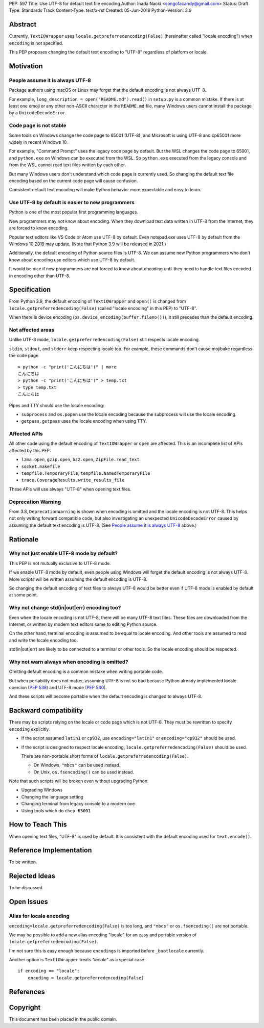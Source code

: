 PEP: 597
Title: Use UTF-8 for default text file encoding
Author: Inada Naoki  <songofacandy@gmail.com>
Status: Draft
Type: Standards Track
Content-Type: text/x-rst
Created: 05-Jun-2019
Python-Version: 3.9


Abstract
========

Currently, ``TextIOWrapper`` uses ``locale.getpreferredencoding(False)``
(hereinafter called "locale encoding") when ``encoding`` is not specified.

This PEP proposes changing the default text encoding to "UTF-8"
regardless of platform or locale.


Motivation
==========

People assume it is always UTF-8
--------------------------------

Package authors using macOS or Linux may forget that the default encoding
is not always UTF-8.

For example, ``long_description = open("README.md").read()`` in
``setup.py`` is a common mistake.  If there is at least one emoji or any
other non-ASCII character in the ``README.md`` file, many Windows users
cannot install the package by a ``UnicodeDecodeError``.


Code page is not stable
-----------------------

Some tools on Windows change the code page to 65001 (UTF-8), and Microsoft
is using UTF-8 and cp65001 more widely in recent Windows 10.

For example, "Command Prompt" uses the legacy code page by default.
But the WSL changes the code page to 65001, and  ``python.exe`` on Windows
can be executed from the WSL.  So ``python.exe`` executed from the legacy
console and from the WSL cannot read text files written by each other.

But many Windows users don't understand which code page is currently used.
So changing the default text file encoding based on the current code page will
cause confusion.

Consistent default text encoding will make Python behavior more expectable
and easy to learn.


Use UTF-8 by default is easier to new programmers
-------------------------------------------------

Python is one of the most popular first programming languages.

New programmers may not know about encoding.  When they download text data
written in UTF-8 from the Internet, they are forced to know encoding.

Popular text editors like VS Code or Atom use UTF-8 by default.
Even notepad.exe uses UTF-8 by default from the Windows 10 2019 may update.
(Note that Python 3.9 will be released in 2021.)

Additionally, the default encoding of Python source files is UTF-8.
We can assume new Python programmers who don't know about encoding
use editors which use UTF-8 by default.

It would be nice if new programmers are not forced to know about encoding
until they need to handle text files encoded in encoding other than UTF-8.


Specification
=============

From Python 3.9, the default encoding of ``TextIOWrapper`` and ``open()`` is
changed from ``locale.getpreferredencoding(False)`` (called "locale encoding"
in this PEP) to "UTF-8".

When there is device encoding (``os.device_encoding(buffer.fileno())``),
it still precedes than the default encoding.


Not affected areas
------------------

Unlike UTF-8 mode, ``locale.getpreferredencoding(False)`` still respects
locale encoding.

``stdin``, ``stdout``, and ``stderr`` keep respecting locale too.  For example,
these commands don't cause mojibake regardless the code page::

   > python -c "print('こんにちは')" | more
   こんにちは
   > python -c "print('こんにちは')" > temp.txt
   > type temp.txt
   こんにちは

Pipes and TTY should use the locale encoding:

* ``subprocess`` and ``os.popen`` use the locale encoding because the
  subprocess will use the locale encoding.
* ``getpass.getpass`` uses the locale encoding when using TTY.


Affected APIs
--------------

All other code using the default encoding of ``TextIOWrapper`` or ``open`` are
affected.  This is an incomplete list of APIs affected by this PEP:

* ``lzma.open``, ``gzip.open``, ``bz2.open``, ``ZipFile.read_text``.
* ``socket.makefile``
* ``tempfile.TemporaryFile``, ``tempfile.NamedTemporaryFile``
* ``trace.CoverageResults.write_results_file``

These APIs will use always "UTF-8" when opening text files.


Deprecation Warning
-------------------

From 3.8, ``DeprecationWarning`` is shown when encoding is omitted and
the locale encoding is not UTF-8.  This helps not only
writing forward compatible code, but also investigating an unexpected
``UnicodeDecodeError`` caused by assuming the default text encoding is
UTF-8. (See `People assume it is always UTF-8`_ above.)


Rationale
=========

Why not just enable UTF-8 mode by default?
------------------------------------------

This PEP is not mutually exclusive to UTF-8 mode.

If we enable UTF-8 mode by default, even people using Windows will forget
the default encoding is not always UTF-8.  More scripts will be written
assuming the default encoding is UTF-8.

So changing the default encoding of text files to always UTF-8 would be
better even if UTF-8 mode is enabled by default at some point.


Why not change std(in|out|err) encoding too?
--------------------------------------------

Even when the locale encoding is not UTF-8, there will be many UTF-8
text files.  These files are downloaded from the Internet, or
written by modern text editors same to editing Python source.

On the other hand, terminal encoding is assumed to be equal to
locale encoding.  And other tools are assumed to read and write the
locale encoding too.

std(in|out|err) are likely to be connected to a terminal or other
tools.  So the locale encoding should be respected.


Why not warn always when encoding is omitted?
----------------------------------------------

Omitting default encoding is a common mistake when writing portable code.

But when portability does not matter, assuming UTF-8 is not so bad because
Python already implemented locale coercion (:pep:`538`) and UTF-8 mode
(:pep:`540`).

And these scripts will become portable when the default encoding is changed
to always UTF-8.



Backward compatibility
======================

There may be scripts relying on the locale or code page which is not UTF-8.
They must be rewritten to specify ``encoding`` explicitly.

* If the script assumed ``latin1`` or ``cp932``, use ``encoding="latin1"``
  or ``encoding="cp932"`` should be used.

* If the script is designed to respect locale encoding,
  ``locale.getpreferredencoding(False)`` should be used.

  There are non-portable short forms of ``locale.getpreferredencoding(False)``.

  * On Windows, ``"mbcs"`` can be used instead.
  * On Unix, ``os.fsencoding()`` can be used instead.

Note that such scripts will be broken even without upgrading Python:

* Upgrading Windows
* Changing the language setting
* Changing terminal from legacy console to a modern one
* Using tools which do ``chcp 65001``


How to Teach This
=================

When opening text files, "UTF-8" is used by default.  It is consistent
with the default encoding used for ``text.encode()``.


Reference Implementation
========================

To be written.


Rejected Ideas
==============

To be discussed.


Open Issues
===========

Alias for locale encoding
--------------------------

``encoding=locale.getpreferredencoding(False)`` is too long, and
``"mbcs"`` or ``os.fsencoding()`` are not portable.

We may be possible to add a new alias encoding "locale" for an easy and
portable version of ``locale.getpreferredencoding(False)``.

I'm not sure this is easy enough because ``encodings`` is imported
before ``_bootlocale`` currently.

Another option is ``TextIOWrapper`` treats `"locale"` as a special case::

   if encoding == "locale":
       encoding = locale.getpreferredencoding(False)



References
==========


Copyright
=========

This document has been placed in the public domain.

..
   Local Variables:
   mode: indented-text
   indent-tabs-mode: nil
   sentence-end-double-space: t
   fill-column: 70
   coding: utf-8
   End:


